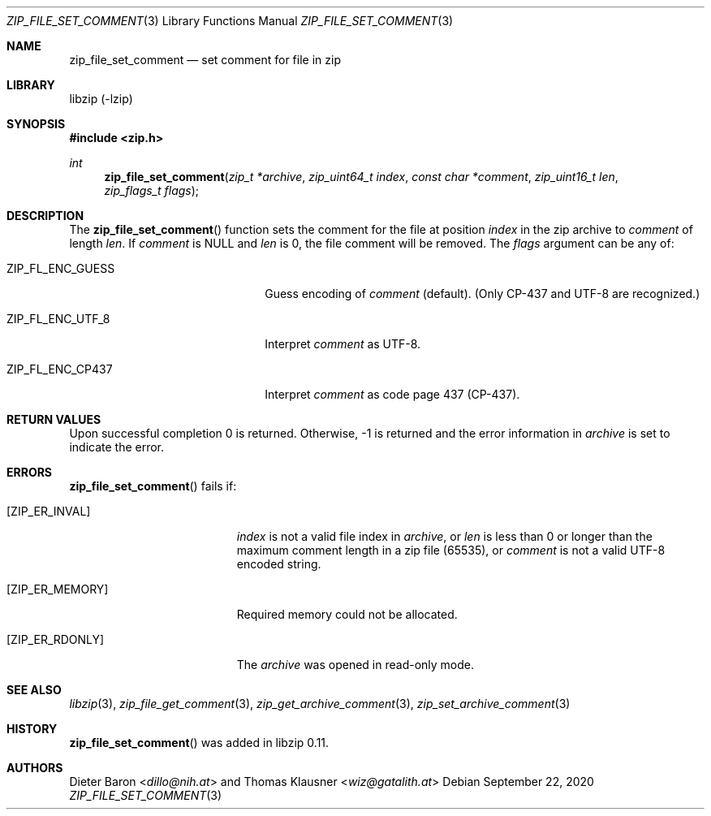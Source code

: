 .\" zip_file_set_comment.mdoc -- set comment for file in zip
.\" Copyright (C) 2006-2021 Dieter Baron and Thomas Klausner
.\"
.\" This file is part of libzip, a library to manipulate ZIP files.
.\" The authors can be contacted at <info@libzip.org>
.\"
.\" Redistribution and use in source and binary forms, with or without
.\" modification, are permitted provided that the following conditions
.\" are met:
.\" 1. Redistributions of source code must retain the above copyright
.\"    notice, this list of conditions and the following disclaimer.
.\" 2. Redistributions in binary form must reproduce the above copyright
.\"    notice, this list of conditions and the following disclaimer in
.\"    the documentation and/or other materials provided with the
.\"    distribution.
.\" 3. The names of the authors may not be used to endorse or promote
.\"    products derived from this software without specific prior
.\"    written permission.
.\"
.\" THIS SOFTWARE IS PROVIDED BY THE AUTHORS ``AS IS'' AND ANY EXPRESS
.\" OR IMPLIED WARRANTIES, INCLUDING, BUT NOT LIMITED TO, THE IMPLIED
.\" WARRANTIES OF MERCHANTABILITY AND FITNESS FOR A PARTICULAR PURPOSE
.\" ARE DISCLAIMED.  IN NO EVENT SHALL THE AUTHORS BE LIABLE FOR ANY
.\" DIRECT, INDIRECT, INCIDENTAL, SPECIAL, EXEMPLARY, OR CONSEQUENTIAL
.\" DAMAGES (INCLUDING, BUT NOT LIMITED TO, PROCUREMENT OF SUBSTITUTE
.\" GOODS OR SERVICES; LOSS OF USE, DATA, OR PROFITS; OR BUSINESS
.\" INTERRUPTION) HOWEVER CAUSED AND ON ANY THEORY OF LIABILITY, WHETHER
.\" IN CONTRACT, STRICT LIABILITY, OR TORT (INCLUDING NEGLIGENCE OR
.\" OTHERWISE) ARISING IN ANY WAY OUT OF THE USE OF THIS SOFTWARE, EVEN
.\" IF ADVISED OF THE POSSIBILITY OF SUCH DAMAGE.
.\"
.Dd September 22, 2020
.Dt ZIP_FILE_SET_COMMENT 3
.Os
.Sh NAME
.Nm zip_file_set_comment
.Nd set comment for file in zip
.Sh LIBRARY
libzip (-lzip)
.Sh SYNOPSIS
.In zip.h
.Ft int
.Fn zip_file_set_comment "zip_t *archive" "zip_uint64_t index" "const char *comment" "zip_uint16_t len" "zip_flags_t flags"
.Sh DESCRIPTION
The
.Fn zip_file_set_comment
function sets the comment for the file at position
.Ar index
in the zip archive to
.Ar comment
of length
.Ar len .
If
.Ar comment
is
.Dv NULL
and
.Ar len
is 0, the file comment will be removed.
The
.Ar flags
argument can be any of:
.Bl -tag -width XZIPXFLXENCXSTRICTXX
.It Dv ZIP_FL_ENC_GUESS
Guess encoding of
.Ar comment
(default).
(Only CP-437 and UTF-8 are recognized.)
.It Dv ZIP_FL_ENC_UTF_8
Interpret
.Ar comment
as UTF-8.
.It Dv ZIP_FL_ENC_CP437
Interpret
.Ar comment
as code page 437 (CP-437).
.El
.Sh RETURN VALUES
Upon successful completion 0 is returned.
Otherwise, \-1 is returned and the error information in
.Ar archive
is set to indicate the error.
.Sh ERRORS
.Fn zip_file_set_comment
fails if:
.Bl -tag -width Er
.It Bq Er ZIP_ER_INVAL
.Ar index
is not a valid file index in
.Ar archive ,
or
.Ar len
is less than 0 or longer than the maximum comment length in a zip file
(65535), or
.Ar comment
is not a valid UTF-8 encoded string.
.It Bq Er ZIP_ER_MEMORY
Required memory could not be allocated.
.It Bq Er ZIP_ER_RDONLY
The
.Ar archive
was opened in read-only mode.
.El
.Sh SEE ALSO
.Xr libzip 3 ,
.Xr zip_file_get_comment 3 ,
.Xr zip_get_archive_comment 3 ,
.Xr zip_set_archive_comment 3
.Sh HISTORY
.Fn zip_file_set_comment
was added in libzip 0.11.
.Sh AUTHORS
.An -nosplit
.An Dieter Baron Aq Mt dillo@nih.at
and
.An Thomas Klausner Aq Mt wiz@gatalith.at
